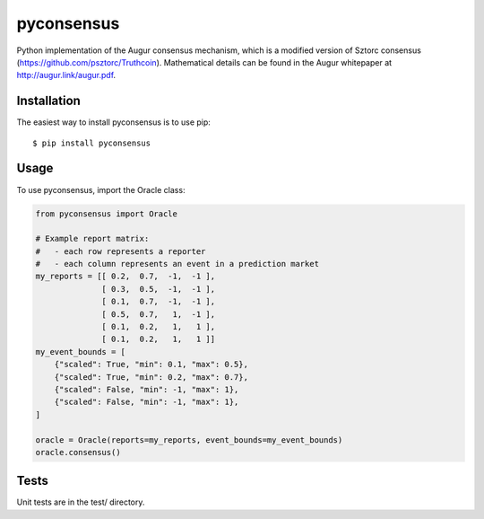 pyconsensus
===========

.. image:: https://badge.fury.io/py/pyconsensus.svg
    :target: http://badge.fury.io/py/pyconsensus

Python implementation of the Augur consensus mechanism, which is a modified version of Sztorc consensus (https://github.com/psztorc/Truthcoin).  Mathematical details can be found in the Augur whitepaper at http://augur.link/augur.pdf.

Installation
^^^^^^^^^^^^

The easiest way to install pyconsensus is to use pip::

    $ pip install pyconsensus

Usage
^^^^^

To use pyconsensus, import the Oracle class:

.. code-block:: python

    from pyconsensus import Oracle

    # Example report matrix:
    #   - each row represents a reporter
    #   - each column represents an event in a prediction market
    my_reports = [[ 0.2,  0.7,  -1,  -1 ],
                  [ 0.3,  0.5,  -1,  -1 ],
                  [ 0.1,  0.7,  -1,  -1 ],
                  [ 0.5,  0.7,   1,  -1 ],
                  [ 0.1,  0.2,   1,   1 ],
                  [ 0.1,  0.2,   1,   1 ]]
    my_event_bounds = [
        {"scaled": True, "min": 0.1, "max": 0.5},
        {"scaled": True, "min": 0.2, "max": 0.7},
        {"scaled": False, "min": -1, "max": 1},
        {"scaled": False, "min": -1, "max": 1},
    ]

    oracle = Oracle(reports=my_reports, event_bounds=my_event_bounds)
    oracle.consensus()

Tests
^^^^^

Unit tests are in the test/ directory.
